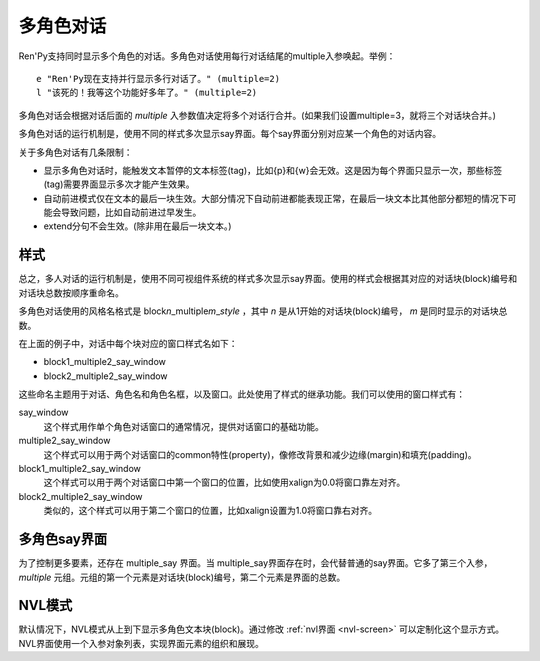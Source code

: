 .. _multiple-character-dialogue:

多角色对话
===========================

Ren'Py支持同时显示多个角色的对话。多角色对话使用每行对话结尾的multiple入参唤起。举例：

::

    e "Ren'Py现在支持并行显示多行对话了。" (multiple=2)
    l "该死的！我等这个功能好多年了。" (multiple=2)

多角色对话会根据对话后面的 `multiple` 入参数值决定将多个对话行合并。(如果我们设置multiple=3，就将三个对话块合并。)

多角色对话的运行机制是，使用不同的样式多次显示say界面。每个say界面分别对应某一个角色的对话内容。

关于多角色对话有几条限制：

* 显示多角色对话时，能触发文本暂停的文本标签(tag)，比如{p}和{w}会无效。这是因为每个界面只显示一次，那些标签(tag)需要界面显示多次才能产生效果。

* 自动前进模式仅在文本的最后一块生效。大部分情况下自动前进都能表现正常，在最后一块文本比其他部分都短的情况下可能会导致问题，比如自动前进过早发生。

* extend分句不会生效。(除非用在最后一块文本。)

.. _styles:

样式
------

总之，多人对话的运行机制是，使用不同可视组件系统的样式多次显示say界面。使用的样式会根据其对应的对话块(block)编号和对话块总数按顺序重命名。

多角色对话使用的风格名格式是 block\ `n`\ _multiple\ `m`\ _\ `style` ，其中  `n` 是从1开始的对话块(block)编号， `m` 是同时显示的对话块总数。

在上面的例子中，对话中每个块对应的窗口样式名如下：

* block1_multiple2_say_window
* block2_multiple2_say_window

这些命名主题用于对话、角色名和角色名框，以及窗口。此处使用了样式的继承功能。我们可以使用的窗口样式有：

say_window
    这个样式用作单个角色对话窗口的通常情况，提供对话窗口的基础功能。

multiple2_say_window
    这个样式可以用于两个对话窗口的common特性(property)，像修改背景和减少边缘(margin)和填充(padding)。

block1_multiple2_say_window
    这个样式可以用于两个对话窗口中第一个窗口的位置，比如使用xalign为0.0将窗口靠左对齐。

block2_multiple2_say_window
    类似的，这个样式可以用于第二个窗口的位置，比如xalign设置为1.0将窗口靠右对齐。

.. _the-multiple-say-screen:

多角色say界面
-----------------------

为了控制更多要素，还存在 multiple\_say 界面。当
multiple\_say界面存在时，会代替普通的say界面。它多了第三个入参， `multiple` 元组。元组的第一个元素是对话块(block)编号，第二个元素是界面的总数。

.. _nvl-mode:

NVL模式
--------

默认情况下，NVL模式从上到下显示多角色文本块(block)。通过修改 :ref:`nvl界面 <nvl-screen>` 可以定制化这个显示方式。NVL界面使用一个入参对象列表，实现界面元素的组织和展现。
